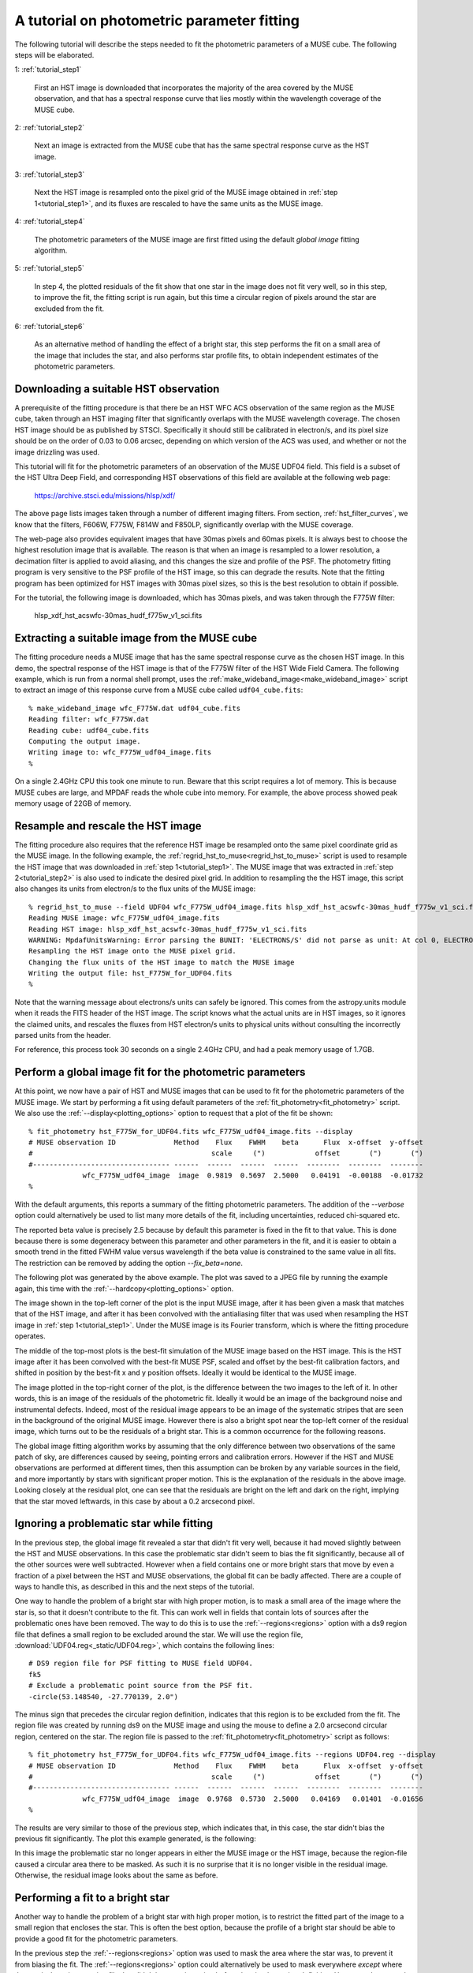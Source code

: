 .. _tutorial:

A tutorial on photometric parameter fitting
===========================================

The following tutorial will describe the steps needed to fit the
photometric parameters of a MUSE cube. The following steps will be
elaborated.

1: :ref:`tutorial_step1`

   First an HST image is downloaded that incorporates the majority of
   the area covered by the MUSE observation, and that has a spectral
   response curve that lies mostly within the wavelength coverage of
   the MUSE cube.

2: :ref:`tutorial_step2`

   Next an image is extracted from the MUSE cube that has the same
   spectral response curve as the HST image.


3: :ref:`tutorial_step3`

   Next the HST image is resampled onto the pixel grid of the MUSE
   image obtained in :ref:`step 1<tutorial_step1>`, and its fluxes are
   rescaled to have the same units as the MUSE image.

4: :ref:`tutorial_step4`

   The photometric parameters of the MUSE image are first fitted
   using the default *global image* fitting algorithm.

5: :ref:`tutorial_step5`

   In step 4, the plotted residuals of the fit show that one star in
   the image does not fit very well, so in this step, to improve the
   fit, the fitting script is run again, but this time a circular
   region of pixels around the star are excluded from the fit.

6: :ref:`tutorial_step6`

   As an alternative method of handling the effect of a bright star,
   this step performs the fit on a small area of the image that
   includes the star, and also performs star profile fits, to obtain
   independent estimates of the photometric parameters.

.. _tutorial_step1:

Downloading a suitable HST observation
--------------------------------------

A prerequisite of the fitting procedure is that there be an HST WFC
ACS observation of the same region as the MUSE cube, taken through an
HST imaging filter that significantly overlaps with the MUSE
wavelength coverage. The chosen HST image should be as published by
STSCI. Specifically it should still be calibrated in electron/s, and
its pixel size should be on the order of 0.03 to 0.06 arcsec,
depending on which version of the ACS was used, and whether or not the
image drizzling was used.

This tutorial will fit for the photometric parameters of an
observation of the MUSE UDF04 field. This field is a subset of the HST
Ultra Deep Field, and corresponding HST observations of this field are
available at the following web page:

  https://archive.stsci.edu/missions/hlsp/xdf/

The above page lists images taken through a number of different
imaging filters.  From section, :ref:`hst_filter_curves`, we know that
the filters, F606W, F775W, F814W and F850LP, significantly overlap
with the MUSE coverage.

The web-page also provides equivalent images that have 30mas pixels
and 60mas pixels. It is always best to choose the highest resolution
image that is available. The reason is that when an image is resampled
to a lower resolution, a decimation filter is applied to avoid
aliasing, and this changes the size and profile of the PSF. The
photometry fitting program is very sensitive to the PSF profile of the
HST image, so this can degrade the results. Note that the fitting
program has been optimized for HST images with 30mas pixel sizes, so
this is the best resolution to obtain if possible.

For the tutorial, the following image is downloaded, which has 30mas
pixels, and was taken through the F775W filter:

  hlsp_xdf_hst_acswfc-30mas_hudf_f775w_v1_sci.fits

.. _tutorial_step2:

Extracting a suitable image from the MUSE cube
----------------------------------------------

The fitting procedure needs a MUSE image that has the same spectral
response curve as the chosen HST image. In this demo, the spectral
response of the HST image is that of the F775W filter of the HST Wide
Field Camera. The following example, which is run from a normal shell
prompt, uses the :ref:`make_wideband_image<make_wideband_image>`
script to extract an image of this response curve from a MUSE cube
called ``udf04_cube.fits``::

  % make_wideband_image wfc_F775W.dat udf04_cube.fits 
  Reading filter: wfc_F775W.dat
  Reading cube: udf04_cube.fits
  Computing the output image.
  Writing image to: wfc_F775W_udf04_image.fits
  %

On a single 2.4GHz CPU this took one minute to run. Beware that this
script requires a lot of memory. This is because MUSE cubes are large,
and MPDAF reads the whole cube into memory. For example, the above
process showed peak memory usage of 22GB of memory.

.. _tutorial_step3:

Resample and rescale the HST image
----------------------------------

The fitting procedure also requires that the reference HST image be
resampled onto the same pixel coordinate grid as the MUSE image. In
the following example, the
:ref:`regrid_hst_to_muse<regrid_hst_to_muse>` script is used to
resample the HST image that was downloaded in :ref:`step
1<tutorial_step1>`. The MUSE image that was extracted in :ref:`step
2<tutorial_step2>` is also used to indicate the desired pixel grid.
In addition to resampling the the HST image, this script also changes
its units from electron/s to the flux units of the MUSE image::

  % regrid_hst_to_muse --field UDF04 wfc_F775W_udf04_image.fits hlsp_xdf_hst_acswfc-30mas_hudf_f775w_v1_sci.fits
  Reading MUSE image: wfc_F775W_udf04_image.fits
  Reading HST image: hlsp_xdf_hst_acswfc-30mas_hudf_f775w_v1_sci.fits
  WARNING: MpdafUnitsWarning: Error parsing the BUNIT: 'ELECTRONS/S' did not parse as unit: At col 0, ELECTRONS is not a valid unit. Did you mean electron? [mpdaf.obj.data]
  Resampling the HST image onto the MUSE pixel grid.
  Changing the flux units of the HST image to match the MUSE image
  Writing the output file: hst_F775W_for_UDF04.fits
  %

Note that the warning message about electrons/s units can safely be
ignored. This comes from the astropy.units module when it reads the
FITS header of the HST image. The script knows what the actual units
are in HST images, so it ignores the claimed units, and rescales the
fluxes from HST electron/s units to physical units without consulting
the incorrectly parsed units from the header.

For reference, this process took 30 seconds on a single 2.4GHz CPU,
and had a peak memory usage of 1.7GB.

.. _tutorial_step4:

Perform a global image fit for the photometric parameters
---------------------------------------------------------

At this point, we now have a pair of HST and MUSE images that can be
used to fit for the photometric parameters of the MUSE image. We start
by performing a fit using default parameters of the
:ref:`fit_photometry<fit_photometry>` script. We also use the
:ref:`--display<plotting_options>` option to request that a plot of
the fit be shown::

  % fit_photometry hst_F775W_for_UDF04.fits wfc_F775W_udf04_image.fits --display
  # MUSE observation ID              Method    Flux    FWHM    beta      Flux  x-offset  y-offset
  #                                           scale     (")            offset       (")       (")
  #--------------------------------- ------  ------  ------  ------  --------  --------  --------
               wfc_F775W_udf04_image  image  0.9819  0.5697  2.5000   0.04191  -0.00188  -0.01732
  %

With the default arguments, this reports a summary of the fitting
photometric parameters. The addition of the `--verbose` option could
alternatively be used to list many more details of the fit, including
uncertainties, reduced chi-squared etc.

The reported beta value is precisely 2.5 because by default this
parameter is fixed in the fit to that value. This is done because
there is some degeneracy between this parameter and other parameters
in the fit, and it is easier to obtain a smooth trend in the fitted
FWHM value versus wavelength if the beta value is constrained to the
same value in all fits. The restriction can be removed by adding the
option `--fix_beta=none`.

The following plot was generated by the above example. The plot was
saved to a JPEG file by running the example again, this time with the
:ref:`--hardcopy<plotting_options>` option.

.. image:: _static/tutorial_image1.jpg

The image shown in the top-left corner of the plot is the input MUSE
image, after it has been given a mask that matches that of the HST
image, and after it has been convolved with the antialiasing filter
that was used when resampling the HST image in :ref:`step
1<tutorial_step1>`. Under the MUSE image is its Fourier transform,
which is where the fitting procedure operates.

The middle of the top-most plots is the best-fit simulation of the
MUSE image based on the HST image. This is the HST image after it has
been convolved with the best-fit MUSE PSF, scaled and offset by the
best-fit calibration factors, and shifted in position by the best-fit
x and y position offsets. Ideally it would be identical to the MUSE
image.

The image plotted in the top-right corner of the plot, is the
difference between the two images to the left of it. In other words,
this is an image of the residuals of the photometric fit. Ideally it
would be an image of the background noise and instrumental
defects. Indeed, most of the residual image appears to be an image of
the systematic stripes that are seen in the background of the original
MUSE image. However there is also a bright spot near the top-left
corner of the residual image, which turns out to be the residuals of a
bright star. This is a common occurrence for the following reasons.

The global image fitting algorithm works by assuming that the only
difference between two observations of the same patch of sky, are
differences caused by seeing, pointing errors and calibration
errors. However if the HST and MUSE observations are performed at
different times, then this assumption can be broken by any variable
sources in the field, and more importantly by stars with significant
proper motion. This is the explanation of the residuals in the above
image. Looking closely at the residual plot, one can see that the
residuals are bright on the left and dark on the right, implying that
the star moved leftwards, in this case by about a 0.2 arcsecond pixel.

.. _tutorial_step5:

Ignoring a problematic star while fitting
-----------------------------------------

In the previous step, the global image fit revealed a star that didn't
fit very well, because it had moved slightly between the HST and MUSE
observations.  In this case the problematic star didn't seem to bias
the fit significantly, because all of the other sources were well
subtracted. However when a field contains one or more bright stars
that move by even a fraction of a pixel between the HST and MUSE
observations, the global fit can be badly affected. There are a couple
of ways to handle this, as described in this and the next steps of the
tutorial.

One way to handle the problem of a bright star with high proper
motion, is to mask a small area of the image where the star is, so
that it doesn't contribute to the fit. This can work well in fields
that contain lots of sources after the problematic ones have been
removed. The way to do this is to use the :ref:`--regions<regions>`
option with a ds9 region file that defines a small region to be
excluded around the star. We will use the region file,
:download:`UDF04.reg<_static/UDF04.reg>`, which contains the following
lines::

  # DS9 region file for PSF fitting to MUSE field UDF04.
  fk5
  # Exclude a problematic point source from the PSF fit.
  -circle(53.148540, -27.770139, 2.0")

The minus sign that precedes the circular region definition, indicates
that this region is to be excluded from the fit. The region file was
created by running ds9 on the MUSE image and using the mouse to define
a 2.0 arcsecond circular region, centered on the star. The region file
is passed to the :ref:`fit_photometry<fit_photometry>` script as
follows::

  % fit_photometry hst_F775W_for_UDF04.fits wfc_F775W_udf04_image.fits --regions UDF04.reg --display
  # MUSE observation ID              Method    Flux    FWHM    beta      Flux  x-offset  y-offset
  #                                           scale     (")            offset       (")       (")
  #--------------------------------- ------  ------  ------  ------  --------  --------  --------
               wfc_F775W_udf04_image  image  0.9768  0.5730  2.5000   0.04169   0.01401  -0.01656
  %

The results are very similar to those of the previous step, which
indicates that, in this case, the star didn't bias the previous fit
significantly. The plot this example generated, is the following:

.. image:: _static/tutorial_image2.jpg

In this image the problematic star no longer appears in either the
MUSE image or the HST image, because the region-file caused a circular
area there to be masked. As such it is no surprise that it is no
longer visible in the residual image. Otherwise, the residual image
looks about the same as before.

.. _tutorial_step6:

Performing a fit to a bright star
---------------------------------

Another way to handle the problem of a bright star with high proper
motion, is to restrict the fitted part of the image to a small region
that encloses the star. This is often the best option, because the
profile of a bright star should be able to provide a good fit for the
photometric parameters.

In the previous step the :ref:`--regions<regions>` option was used to
mask the area where the star was, to prevent it from biasing the
fit. The :ref:`--regions<regions>` option could alternatively be used
to mask everywhere *except* where the star is, by using a region file
that didn't have a minus sign before the circular region
definition. However a better, and more convenient approach is to use
the :ref:`--star<star_fitting>` option. This takes the star position
and the radius of the region around it to include in the fit, and
since this is given on the command-line, there is no need for a region
file::

  % fit_photometry hst_F775W_for_UDF04.fits wfc_F775W_udf04_image.fits --star 53.148540 -27.770139 3.0 --display
  # MUSE observation ID              Method    Flux    FWHM    beta      Flux  x-offset  y-offset
  #                                           scale     (")            offset       (")       (")
  #--------------------------------- ------  ------  ------  ------  --------  --------  --------
               wfc_F775W_udf04_image  image  1.1581  0.5711  2.5000   0.08863  -0.13003  -0.02434
               wfc_F775W_udf04_image  stars  1.2289  0.5658  2.5000   0.06651  -0.13615  -0.02581
  %

Note that this generated two lines of fitted photometric
parameters. On the first line the *Method* column says *image*, which
indicates that the parameters were fitted by the global image fitting
algorithm. On the second line the *Method* column says *stars*, which
indicates that the parameters there were fitted by fitting Moffat PSF
profiles to the same star in the HST and the MUSE images, and
comparing the results. In principle, if the star is bright and it
really is a point source in both images, then the results of the two
techniques should be the same. In this case the results are very
similar, apart from a 6% difference in the fitted scale factors.

In both sets of fitted parameters, the scale factor is about 20%
higher than in the previous fits that operated on the whole
image. This turns out to be a typical feature of star fits. It implies
is that either the fluxes of the star in the HST image are lower than
expected, or that the fluxes of stars in MUSE images are larger than
expected. This does not appear to be a saturation phenomenon, because
it doesn't appear to worsen with increasing stellar flux.

So far this algorithm has only been tested on fields in the HST UDF,
and the HST UDF images are the accumulation of a decade of individual
observations, so one possible explanation for the high scale factor
for star fits, is that either proper-motion or parallax-induced motion
of nearby stars in the UDF, has smeared the flux of the stars in the
HST images, widening their profiles in one direction and reducing
their apparent peak fluxes. There is indeed evidence for such widening
along one direction when the 2D residuals of the fits to bright stars
are examined closely.  If this positional explanation is correct, then
the increase in the scale factor on a given star should be the same at
all wavelengths, and affect all MUSE images equally, so useful
comparisons of the scale factor can still be made between different
MUSE exposures of a field.

The above example generated two plot files. The first showed the
result of the image fitting algorithm, showing just the small area of
the image that the fit was performed on:

.. image:: _static/tutorial_image3.jpg

The second plot file shows the Moffat profile fit to the star in the
MUSE image, followed by the  Moffat profile fit to the star in the
HST image.

.. image:: _static/tutorial_image4.jpg
